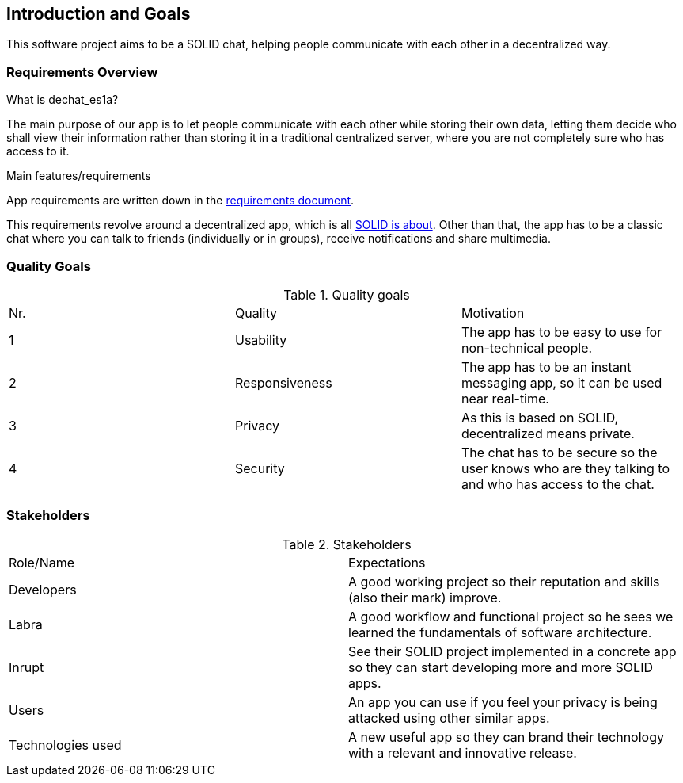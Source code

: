 [[section-introduction-and-goals]]
== Introduction and Goals

[role="arc42help"]
****
This software project aims to be a SOLID chat, helping people communicate with each other in a decentralized way. 
****


=== Requirements Overview

[role="arc42help"]
****
.What is dechat_es1a?
The main purpose of our app is to let people communicate with each other while storing their own data, letting them decide who shall view their information rather than storing it in a traditional centralized server, where you are not completely sure who has access to it.

.Main features/requirements
App requirements are written down in the  https://labra.solid.community/public/SoftwareArchitecture/EnunciadoPractica/#requirements[requirements document].

This requirements revolve around a decentralized app, which is all https://github.com/solid/solid#about-solid[SOLID is about]. Other than that, the app has to be a classic chat where you can talk to friends (individually or in groups), receive notifications and share multimedia. 
****

=== Quality Goals

[role="arc42help"]
****
.Quality goals
|===
|Nr.|Quality|Motivation
|1|Usability| The app has to be easy to use for non-technical people.
|2| Responsiveness | The app has to be an instant messaging app, so it can be used near real-time.
|3| Privacy| As this is based on SOLID, decentralized means private.
|4| Security| The chat has to be secure so the user knows who are they talking to and who has access to the chat.
|===
****

=== Stakeholders

[role="arc42help"]
****
.Stakeholders
|===
|Role/Name|Expectations
| Developers | A good working project so their reputation and skills (also their mark) improve.
| Labra | A good workflow and functional project so he sees we learned the fundamentals of software architecture.
| Inrupt | See their SOLID project implemented in a concrete app so they can start developing more and more SOLID apps.
| Users | An app you can use if you feel your privacy is being attacked using other similar apps.
| Technologies used | A new useful app so they can brand their technology with a relevant and innovative release.
|===

****

[options="header",cols="1,2,2"]

